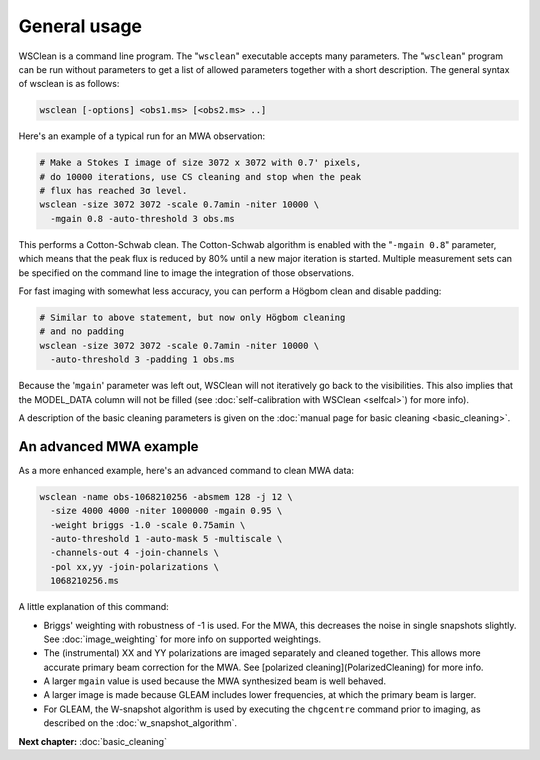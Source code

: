 General usage
=============

WSClean is a command line program. The "``wsclean``" executable accepts many parameters. The "``wsclean``" program can be run without parameters to get a list of allowed parameters together with a short description. The general syntax of wsclean is as follows:

.. code-block:: bash

    wsclean [-options] <obs1.ms> [<obs2.ms> ..]

Here's an example of a typical run for an MWA observation:

.. code-block:: bash

    # Make a Stokes I image of size 3072 x 3072 with 0.7' pixels,
    # do 10000 iterations, use CS cleaning and stop when the peak
    # flux has reached 3σ level.
    wsclean -size 3072 3072 -scale 0.7amin -niter 10000 \
      -mgain 0.8 -auto-threshold 3 obs.ms

This performs a Cotton-Schwab clean. The Cotton-Schwab algorithm is enabled with the "``-mgain 0.8``" parameter, which means that the peak flux is reduced by 80% until a new major iteration is started. Multiple measurement sets can be specified on the command line to image the integration of those observations.

For fast imaging with somewhat less accuracy, you can perform a Högbom clean and disable padding:

.. code-block:: bash

    # Similar to above statement, but now only Högbom cleaning
    # and no padding
    wsclean -size 3072 3072 -scale 0.7amin -niter 10000 \
      -auto-threshold 3 -padding 1 obs.ms

Because the '``mgain``' parameter was left out, WSClean will not iteratively go back to the visibilities. This also implies that the MODEL_DATA column will not be filled (see :doc:`self-calibration with WSClean <selfcal>`) for more info).

A description of the basic cleaning parameters is given on the :doc:`manual page for basic cleaning <basic_cleaning>`.

An advanced MWA example
~~~~~~~~~~~~~~~~~~~~~~~

As a more enhanced example, here's an advanced command to clean MWA data:

.. code-block:: bash

    wsclean -name obs-1068210256 -absmem 128 -j 12 \
      -size 4000 4000 -niter 1000000 -mgain 0.95 \
      -weight briggs -1.0 -scale 0.75amin \
      -auto-threshold 1 -auto-mask 5 -multiscale \
      -channels-out 4 -join-channels \
      -pol xx,yy -join-polarizations \
      1068210256.ms

A little explanation of this command:

* Briggs' weighting with robustness of -1 is used. For the MWA, this decreases the noise in single snapshots slightly. See :doc:`image_weighting` for more info on supported weightings.
* The (instrumental) XX and YY polarizations are imaged separately and cleaned together. This allows more accurate primary beam correction for the MWA. See [polarized cleaning](PolarizedCleaning) for more info.
* A larger ``mgain`` value is used because the MWA synthesized beam is well behaved.
* A larger image is made because GLEAM includes lower frequencies, at which the primary beam is larger.
* For GLEAM, the W-snapshot algorithm is used by executing the ``chgcentre`` command prior to imaging, as described on the :doc:`w_snapshot_algorithm`.

**Next chapter:** :doc:`basic_cleaning`
